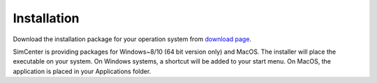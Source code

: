 .. _sec_TInF-installation:

Installation
==============

Download the installation package for your operation system from `download page <https://www.designsafe-ci.org/data/browser/public/designsafe.storage.community//SimCenter/Software/TurbulenceInflowTool>`_.


SimCenter is providing packages for Windows~8/10 (64 bit version only) and MacOS.  
The installer will place the executable on your system.
On Windows systems, a shortcut will be added to your start menu.
On MacOS, the application is placed in your Applications folder.




